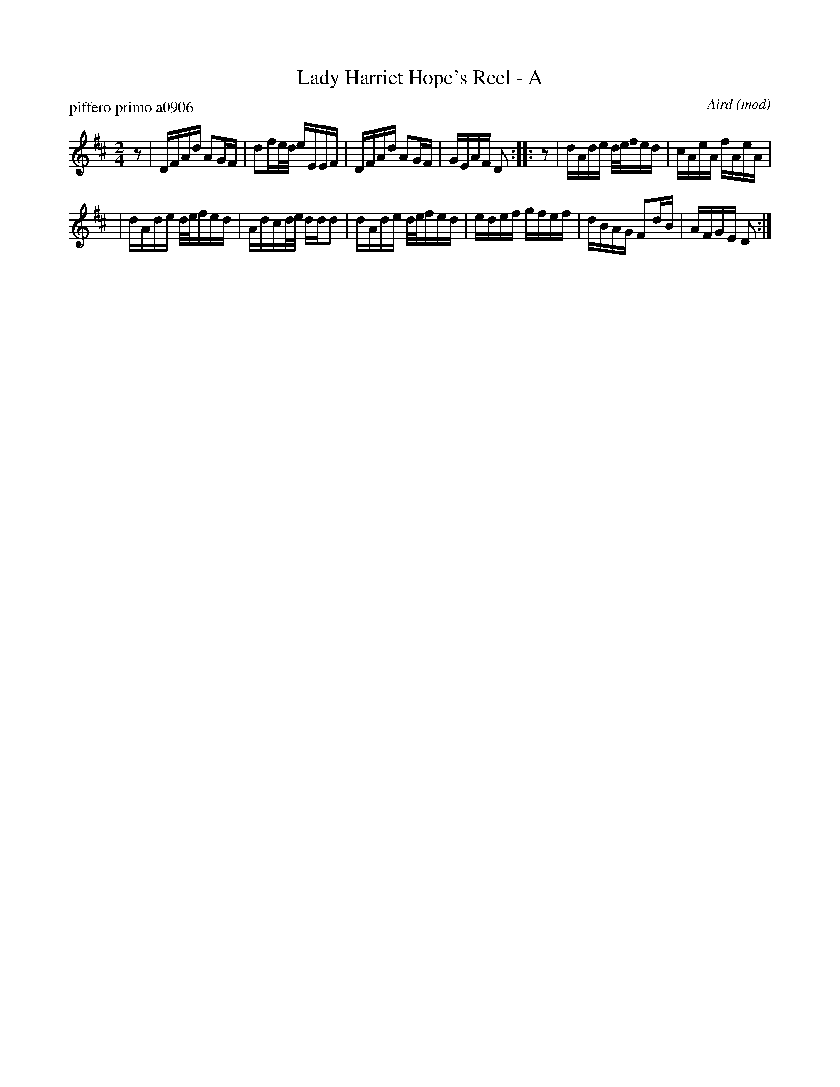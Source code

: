 X: 1
T: Lady Harriet Hope's Reel - A
P: piffero primo a0906
O: Aird (mod)
%R: reel
F: http://ancients.sudburymuster.org/mus/sng/pdf/ladyhopeC0.pdf
Z: 2020 John Chambers <jc:trillian.mit.edu>
M: 2/4
L: 1/16
K: D
z2 \
| DFAd    A2GF | d2fe/d/ eEEF \
| DFAd    A2GF | GEAF    D2   \
::z2 \
| dAde d/e/fed | cAeA    fAeA |
| dAde d/e/fed | Adcd/e/ ddd2 \
| dAde d/e/fed | edef    gfef \
| dBAG F2dB    | AFGE    D2  :|
